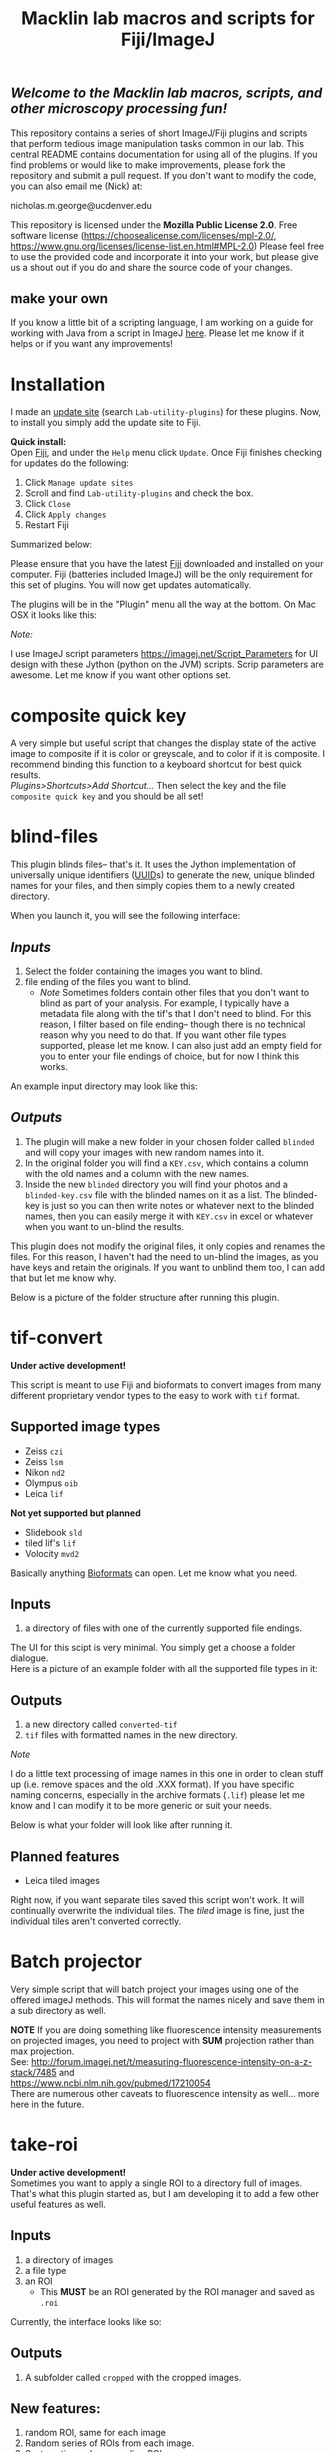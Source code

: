 #+TITLE: Macklin lab macros and scripts for Fiji/ImageJ
#+OPTIONS: toc:nil author:nil title:nil date:nil num:nil ^:{} \n:1 todo:nil
#+PROPERTY: header-args :eval never-export
#+LATEX_HEADER: \usepackage[margin=1.0in]{geometry}
#+LATEX_HEADER: \hypersetup{colorlinks=true,citecolor=black,linkcolor=black,urlcolor=blue,linkbordercolor=blue,pdfborderstyle={/S/U/W 1}}
#+LATEX_HEADER: \usepackage[round]{natbib}

** /Welcome to the Macklin lab macros, scripts, and other microscopy processing fun!/

This repository contains a series of short ImageJ/Fiji plugins and scripts that perform tedious image manipulation tasks common in our lab. This central README contains documentation for using all of the plugins. If you find problems or would like to make improvements, please fork the repository and submit a pull request. If you don't want to modify the code, you can also email me (Nick) at:

nicholas.m.george@ucdenver.edu

This repository is licensed under the *Mozilla Public License 2.0*. Free software license (https://choosealicense.com/licenses/mpl-2.0/, https://www.gnu.org/licenses/license-list.en.html#MPL-2.0) Please feel free to use the provided code and incorporate it into your work, but please give us a shout out if you do and share the source code of your changes. 

** make your own
If you know a little bit of a scripting language, I am working on a guide for working with Java from a script in ImageJ [[https://github.com/Macklin-Lab/imagej-microscopy-scripts/blob/master/scripting-with-java-classes.org][here]]. Please let me know if it helps or if you want any improvements!

* Installation
I made an [[https://imagej.net/List_of_update_sites#Available_update_sites][update site]] (search =Lab-utility-plugins=) for these plugins. Now, to install you simply add the update site to Fiji. 

*Quick install:*
Open [[https://fiji.sc/][Fiji]], and under the =Help= menu click =Update=. Once Fiji finishes checking for updates do the following:
1. Click =Manage update sites=
2. Scroll and find =Lab-utility-plugins= and check the box. 
3. Click =Close=
4. Click =Apply changes=
5. Restart Fiji

Summarized below:
[[file:img/install-simple.png]]

Please ensure that you have the latest [[https://fiji.sc/][Fiji]] downloaded and installed on your computer. Fiji (batteries included ImageJ) will be the only requirement for this set of plugins. You will now get updates automatically. 

The plugins will be in the "Plugin" menu all the way at the bottom. On Mac OSX it looks like this:
[[file:img/plugin-location.png]]

/Note:/
 
I use ImageJ script parameters https://imagej.net/Script_Parameters for UI design with these Jython (python on the JVM) scripts. Scrip parameters are awesome. Let me know if you want other options set. 

* composite quick key
A very simple but useful script that changes the display state of the active image to composite if it is color or greyscale, and to color if it is composite. I recommend binding this function to a keyboard shortcut for best quick results. 
/Plugins>Shortcuts>Add Shortcut.../ Then select the key and the file =composite quick key= and you should be all set!

* blind-files

This plugin blinds files-- that's it. It uses the Jython implementation of universally unique identifiers ([[https://github.com/jythontools/jython/blob/master/lib-python/2.7/uuid.py][UUID]]s) to generate the new, unique blinded names for your files, and then simply copies them to a newly created directory. 

When you launch it, you will see the following interface:
[[file:img/blind-files-interface.png]]

** /Inputs/ 
1. Select the folder containing the images you want to blind.
2. file ending of the files you want to blind.
   - /Note/ Sometimes folders contain other files that you don't want to blind as part of your analysis. For example, I typically have a metadata file along with the tif's that I don't need to blind. For this reason, I filter based on file ending-- though there is no technical reason why you need to do that. If you want other file types supported, please let me know. I can also just add an empty field for you to enter your file endings of choice, but for now I think this works.

An example input directory may look like this:
[[file:img/blind-files-input.png]]

** /Outputs/ 

1. The plugin will make a new folder in your chosen folder called =blinded= and will copy your images with new random names into it.
2. In the original folder you will find a =KEY.csv=, which contains a column with the old names and a column with the new names.
3. Inside the new =blinded= directory you will find your photos and a =blinded-key.csv= file with the blinded names on it as a list. The blinded-key is just so you can then write notes or whatever next to the blinded names, then you can easily merge it with =KEY.csv= in excel or whatever when you want to un-blind the results. 

This plugin does not modify the original files, it only copies and renames the files. For this reason, I haven't had the need to un-blind the images, as you have keys and retain the originals. If you want to unblind them too, I can add that but let me know why.

Below is a picture of the folder structure after running this plugin. 
[[file:img/blind-files-output.png]]
* tif-convert
*Under active development!* 

This script is meant to use Fiji and bioformats to convert images from many different proprietary vendor types to the easy to work with =tif= format. 
** Supported image types
- Zeiss =czi=
- Zeiss =lsm=
- Nikon =nd2=
- Olympus =oib=
- Leica =lif=

*Not yet supported but planned*
- Slidebook =sld=
- tiled lif's =lif=
- Volocity =mvd2= 
Basically anything [[https://www.openmicroscopy.org/][Bioformats]] can open. Let me know what you need. 

** Inputs
1. a directory of files with one of the currently supported file endings.

The UI for this scipt is very minimal. You simply get a choose a folder dialogue.
Here is a picture of an example folder with all the supported file types in it:
[[file:img/tif-convert-input.png]]


** Outputs
1. a new directory called =converted-tif=
2. =tif= files with formatted names in the new directory. 

/Note/ 

I do a little text processing of image names in this one in order to clean stuff up (i.e. remove spaces and the old .XXX format). If you have specific naming concerns, especially in the archive formats (=.lif=) please let me know and I can modify it to be more generic or suit your needs. 

Below is what your folder will look like after running it. 
[[file:img/tif-convert-output.png]]

** Planned features
- Leica tiled images
Right now, if you want separate tiles saved this script won't work. It will continually overwrite the individual tiles. The /tiled/ image is fine, just the individual tiles aren't converted correctly.
* Batch projector

[[file:img/batch-project.png]]

Very simple script that will batch project your images using one of the offered imageJ methods. This will format the names nicely and save them in a sub directory as well.

*NOTE* If you are doing something like fluorescence intensity measurements on projected images, you need to project with *SUM* projection rather than max projection. 
See: http://forum.imagej.net/t/measuring-fluorescence-intensity-on-a-z-stack/7485 and 
https://www.ncbi.nlm.nih.gov/pubmed/17210054
There are numerous other caveats to fluorescence intensity as well... more here in the future. 

* take-roi
*Under active development!* 
Sometimes you want to apply a single ROI to a directory full of images. That's what this plugin started as, but I am developing it to add a few other useful features as well.


** Inputs

1. a directory of images
2. a file type
3. an ROI
   - This *MUST* be an ROI generated by the ROI manager and saved as =.roi=  

Currently, the interface looks like so:
[[file:img/take-roi-interface.png]]

** Outputs
1. A subfolder called =cropped= with the cropped images.

** New features:
1. random ROI, same for each image
2. Random series of ROIs from each image.
3. Systematic random sampling ROIs

* Other script ideas?

Don't waste your time by repeating yourself (follow DRY-- don't repeat yourself). We can work together to reduce boring work so you can spend more time with the important stuff (you know, reading, doing experiments, and beer. definitely beer). Let me know if you run into any problems or have ideas for other scripts.

** Write your own

If you know a little bit of a scripting language, I am working on a guide for working with Java from a script in ImageJ [[https://github.com/Macklin-Lab/imagej-microscopy-scripts/blob/master/scripting-with-java-classes.org][here]]. Please let me know if it helps or if you want any improvements!
* TODO split-channels
/in progress/ 
working on this one (2018-07-03), suggestions welcome. 

** *Planned features*:
1. batch split image channels, format names appropriately
2. Save image channels to their own appropriately named folders

** Inputs
1. image directory
2. list of channel names (optional)

** Outputs
1. directory for each channel and single channel images in each

* TODO lif-tiles

*!Don't use this...!* 
I have this here so that I can eventually merge it with =tif-convert=.

This is an experimental script that will convert and save all the individual tiles in a =lif= archive containing a tiled image in their own appropriately named directory. This is a very rough script I wrote in a hurry. I would NOT recommend using it yet. I plan to merge it with =tif-convert= but have not gotten the chance yet. Let me know if you need this functionality and I will fix it. 
* CHANGELOG
** 2018-10-22
- updated =blind-files_.py= to accept other common microscopy file endings per https://github.com/Macklin-Lab/imagej-microscopy-scripts/issues/1 
- added console logging to =blind-files_.py= and =tif-convert.py=
** 2019-06-14
added composite quick key. A quick shortcut for changing the display state of an image. 
